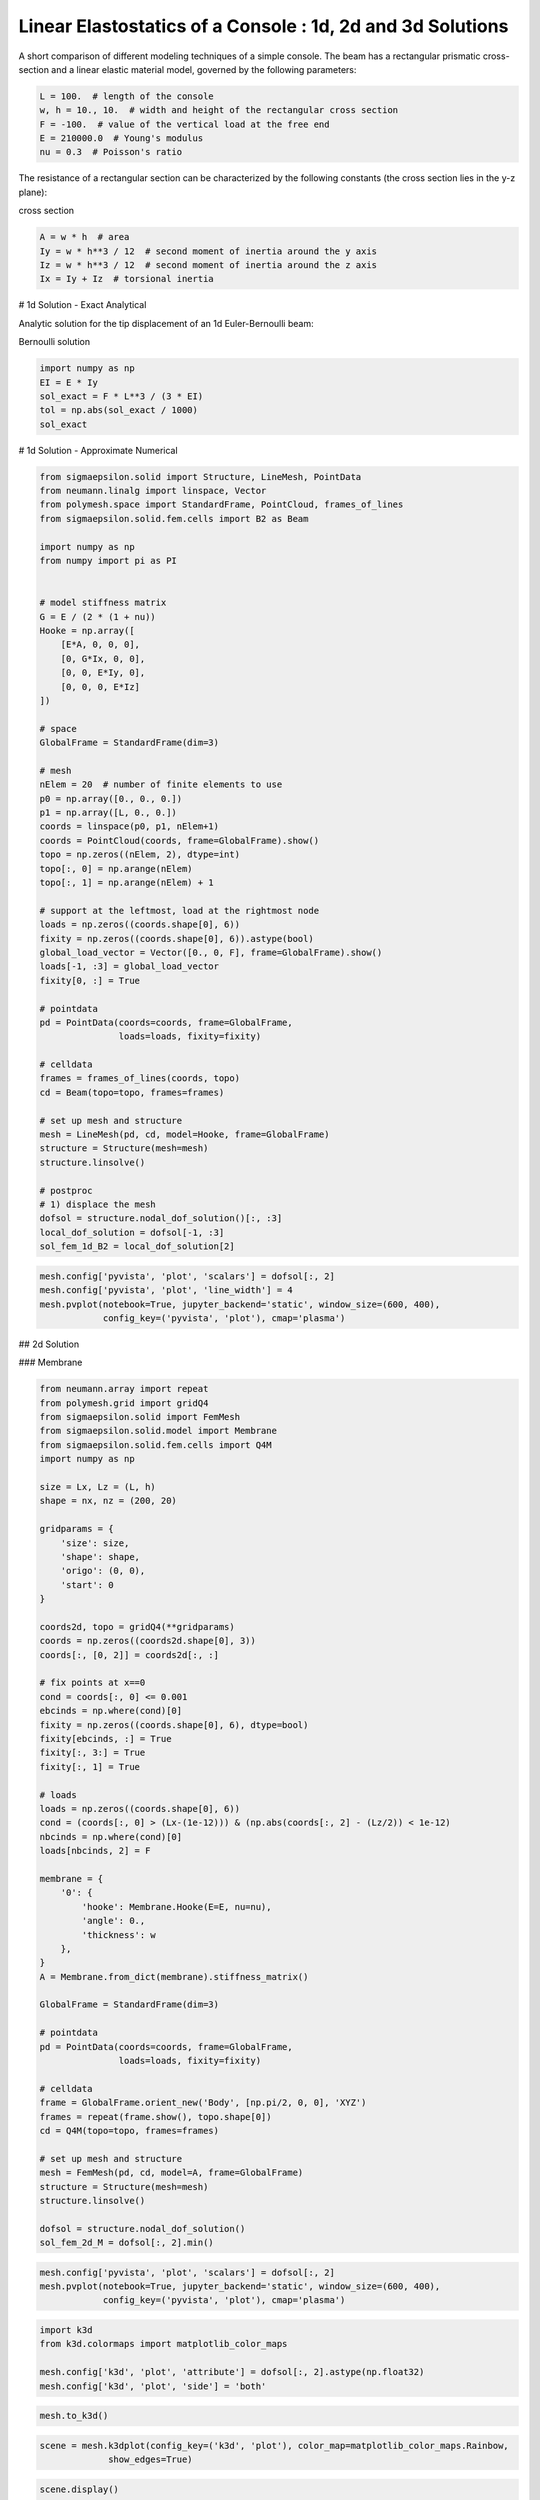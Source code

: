 
.. DO NOT EDIT.
.. THIS FILE WAS AUTOMATICALLY GENERATED BY SPHINX-GALLERY.
.. TO MAKE CHANGES, EDIT THE SOURCE PYTHON FILE:
.. "auto_examples\plot_0_console.py"
.. LINE NUMBERS ARE GIVEN BELOW.

.. only:: html

    .. note::
        :class: sphx-glr-download-link-note

        Click :ref:`here <sphx_glr_download_auto_examples_plot_0_console.py>`
        to download the full example code

.. rst-class:: sphx-glr-example-title

.. _sphx_glr_auto_examples_plot_0_console.py:


Linear Elastostatics of a Console : 1d, 2d and 3d Solutions
===========================================================

.. GENERATED FROM PYTHON SOURCE LINES 8-9

A short comparison of different modeling techniques of a simple console. The beam has a rectangular prismatic cross-section and a linear elastic material model, governed by the following parameters:

.. GENERATED FROM PYTHON SOURCE LINES 11-18

.. code-block:: python3

    L = 100.  # length of the console
    w, h = 10., 10.  # width and height of the rectangular cross section
    F = -100.  # value of the vertical load at the free end
    E = 210000.0  # Young's modulus
    nu = 0.3  # Poisson's ratio









.. GENERATED FROM PYTHON SOURCE LINES 19-20

The resistance of a rectangular section can be characterized by the following constants (the cross section lies in the y-z plane):

.. GENERATED FROM PYTHON SOURCE LINES 22-23

cross section

.. GENERATED FROM PYTHON SOURCE LINES 23-29

.. code-block:: python3

    A = w * h  # area
    Iy = w * h**3 / 12  # second moment of inertia around the y axis
    Iz = w * h**3 / 12  # second moment of inertia around the z axis
    Ix = Iy + Iz  # torsional inertia









.. GENERATED FROM PYTHON SOURCE LINES 30-31

# 1d Solution - Exact Analytical

.. GENERATED FROM PYTHON SOURCE LINES 33-34

Analytic solution for the tip displacement of an 1d Euler-Bernoulli beam:

.. GENERATED FROM PYTHON SOURCE LINES 36-37

Bernoulli solution

.. GENERATED FROM PYTHON SOURCE LINES 37-44

.. code-block:: python3

    import numpy as np
    EI = E * Iy
    sol_exact = F * L**3 / (3 * EI)
    tol = np.abs(sol_exact / 1000)
    sol_exact






.. rst-class:: sphx-glr-script-out

 .. code-block:: none


    -0.19047619047619047



.. GENERATED FROM PYTHON SOURCE LINES 45-46

# 1d Solution - Approximate Numerical

.. GENERATED FROM PYTHON SOURCE LINES 48-106

.. code-block:: python3

    from sigmaepsilon.solid import Structure, LineMesh, PointData
    from neumann.linalg import linspace, Vector
    from polymesh.space import StandardFrame, PointCloud, frames_of_lines
    from sigmaepsilon.solid.fem.cells import B2 as Beam

    import numpy as np
    from numpy import pi as PI


    # model stiffness matrix
    G = E / (2 * (1 + nu))
    Hooke = np.array([
        [E*A, 0, 0, 0],
        [0, G*Ix, 0, 0],
        [0, 0, E*Iy, 0],
        [0, 0, 0, E*Iz]
    ])

    # space
    GlobalFrame = StandardFrame(dim=3)

    # mesh
    nElem = 20  # number of finite elements to use
    p0 = np.array([0., 0., 0.])
    p1 = np.array([L, 0., 0.])
    coords = linspace(p0, p1, nElem+1)
    coords = PointCloud(coords, frame=GlobalFrame).show()
    topo = np.zeros((nElem, 2), dtype=int)
    topo[:, 0] = np.arange(nElem)
    topo[:, 1] = np.arange(nElem) + 1

    # support at the leftmost, load at the rightmost node
    loads = np.zeros((coords.shape[0], 6))
    fixity = np.zeros((coords.shape[0], 6)).astype(bool)
    global_load_vector = Vector([0., 0, F], frame=GlobalFrame).show()
    loads[-1, :3] = global_load_vector
    fixity[0, :] = True

    # pointdata
    pd = PointData(coords=coords, frame=GlobalFrame,
                   loads=loads, fixity=fixity)

    # celldata
    frames = frames_of_lines(coords, topo)
    cd = Beam(topo=topo, frames=frames)

    # set up mesh and structure
    mesh = LineMesh(pd, cd, model=Hooke, frame=GlobalFrame)
    structure = Structure(mesh=mesh)
    structure.linsolve()

    # postproc
    # 1) displace the mesh
    dofsol = structure.nodal_dof_solution()[:, :3]
    local_dof_solution = dofsol[-1, :3]
    sol_fem_1d_B2 = local_dof_solution[2]









.. GENERATED FROM PYTHON SOURCE LINES 107-113

.. code-block:: python3

    mesh.config['pyvista', 'plot', 'scalars'] = dofsol[:, 2]
    mesh.config['pyvista', 'plot', 'line_width'] = 4
    mesh.pvplot(notebook=True, jupyter_backend='static', window_size=(600, 400),
                config_key=('pyvista', 'plot'), cmap='plasma')





.. image-sg:: /auto_examples/images/sphx_glr_plot_0_console_001.png
   :alt: plot 0 console
   :srcset: /auto_examples/images/sphx_glr_plot_0_console_001.png
   :class: sphx-glr-single-img


.. rst-class:: sphx-glr-script-out

 .. code-block:: none

    <PIL.Image.Image image mode=RGB size=600x400 at 0x1B6BDE0EFD0>




.. GENERATED FROM PYTHON SOURCE LINES 114-115

## 2d Solution

.. GENERATED FROM PYTHON SOURCE LINES 117-118

### Membrane

.. GENERATED FROM PYTHON SOURCE LINES 120-184

.. code-block:: python3

    from neumann.array import repeat
    from polymesh.grid import gridQ4
    from sigmaepsilon.solid import FemMesh
    from sigmaepsilon.solid.model import Membrane
    from sigmaepsilon.solid.fem.cells import Q4M
    import numpy as np

    size = Lx, Lz = (L, h)
    shape = nx, nz = (200, 20)

    gridparams = {
        'size': size,
        'shape': shape,
        'origo': (0, 0),
        'start': 0
    }

    coords2d, topo = gridQ4(**gridparams)
    coords = np.zeros((coords2d.shape[0], 3))
    coords[:, [0, 2]] = coords2d[:, :]

    # fix points at x==0
    cond = coords[:, 0] <= 0.001
    ebcinds = np.where(cond)[0]
    fixity = np.zeros((coords.shape[0], 6), dtype=bool)
    fixity[ebcinds, :] = True
    fixity[:, 3:] = True
    fixity[:, 1] = True

    # loads
    loads = np.zeros((coords.shape[0], 6))
    cond = (coords[:, 0] > (Lx-(1e-12))) & (np.abs(coords[:, 2] - (Lz/2)) < 1e-12)
    nbcinds = np.where(cond)[0]
    loads[nbcinds, 2] = F

    membrane = {
        '0': {
            'hooke': Membrane.Hooke(E=E, nu=nu),
            'angle': 0.,
            'thickness': w
        },
    }
    A = Membrane.from_dict(membrane).stiffness_matrix()

    GlobalFrame = StandardFrame(dim=3)

    # pointdata
    pd = PointData(coords=coords, frame=GlobalFrame,
                   loads=loads, fixity=fixity)

    # celldata
    frame = GlobalFrame.orient_new('Body', [np.pi/2, 0, 0], 'XYZ')
    frames = repeat(frame.show(), topo.shape[0])
    cd = Q4M(topo=topo, frames=frames)

    # set up mesh and structure
    mesh = FemMesh(pd, cd, model=A, frame=GlobalFrame)
    structure = Structure(mesh=mesh)
    structure.linsolve()

    dofsol = structure.nodal_dof_solution()
    sol_fem_2d_M = dofsol[:, 2].min()









.. GENERATED FROM PYTHON SOURCE LINES 185-190

.. code-block:: python3

    mesh.config['pyvista', 'plot', 'scalars'] = dofsol[:, 2]
    mesh.pvplot(notebook=True, jupyter_backend='static', window_size=(600, 400),
                config_key=('pyvista', 'plot'), cmap='plasma')





.. image-sg:: /auto_examples/images/sphx_glr_plot_0_console_002.png
   :alt: plot 0 console
   :srcset: /auto_examples/images/sphx_glr_plot_0_console_002.png
   :class: sphx-glr-single-img


.. rst-class:: sphx-glr-script-out

 .. code-block:: none

    <PIL.Image.Image image mode=RGB size=600x400 at 0x1B6DCD94C40>




.. GENERATED FROM PYTHON SOURCE LINES 191-198

.. code-block:: python3

    import k3d
    from k3d.colormaps import matplotlib_color_maps

    mesh.config['k3d', 'plot', 'attribute'] = dofsol[:, 2].astype(np.float32)
    mesh.config['k3d', 'plot', 'side'] = 'both'









.. GENERATED FROM PYTHON SOURCE LINES 199-201

.. code-block:: python3

    mesh.to_k3d()





.. rst-class:: sphx-glr-script-out

 .. code-block:: none

    f:\github\sigmaepsilon\.venv\lib\site-packages\traittypes\traittypes.py:97: UserWarning: Given trait value dtype "float32" does not match required type "float32". A coerced copy has been created.
      warnings.warn(

    Plot(antialias=3, axes=['x', 'y', 'z'], axes_helper=1.0, axes_helper_colors=[16711680, 65280, 255], background_color=16777215, camera_animation=[], camera_fov=60.0, camera_mode='trackball', camera_pan_speed=0.3, camera_rotate_speed=1.0, camera_zoom_speed=1.2, fps=25.0, fps_meter=False, grid=[-1, -1, -1, 1, 1, 1], grid_color=15132390, height=512, label_color=4473924, lighting=1.5, manipulate_mode='translate', minimum_fps=20.0, mode='view', object_ids=[1885489153984, 1885489154512], screenshot_scale=2.0, snapshot_type='full')



.. GENERATED FROM PYTHON SOURCE LINES 202-207

.. code-block:: python3

    scene = mesh.k3dplot(config_key=('k3d', 'plot'), color_map=matplotlib_color_maps.Rainbow,
                 show_edges=True)







.. rst-class:: sphx-glr-script-out

 .. code-block:: none

    f:\github\sigmaepsilon\.venv\lib\site-packages\traittypes\traittypes.py:97: UserWarning: Given trait value dtype "float32" does not match required type "float32". A coerced copy has been created.
      warnings.warn(




.. GENERATED FROM PYTHON SOURCE LINES 208-210

.. code-block:: python3

    scene.display()





.. rst-class:: sphx-glr-script-out

 .. code-block:: none

    Plot(antialias=3, axes=['x', 'y', 'z'], axes_helper=1.0, axes_helper_colors=[16711680, 65280, 255], background_color=16777215, camera_animation=[], camera_fov=60.0, camera_mode='trackball', camera_pan_speed=0.3, camera_rotate_speed=1.0, camera_zoom_speed=1.2, fps=25.0, fps_meter=False, grid=[-1, -1, -1, 1, 1, 1], grid_color=15132390, height=512, label_color=4473924, lighting=1.5, manipulate_mode='translate', minimum_fps=20.0, mode='view', object_ids=[1885488303600, 1885488303984, 1885488303408], screenshot_scale=2.0, snapshot_type='full')
    Output()




.. GENERATED FROM PYTHON SOURCE LINES 211-212

### Plate

.. GENERATED FROM PYTHON SOURCE LINES 214-278

.. code-block:: python3

    from neumann.array import repeat
    from polymesh.grid import gridQ9 as grid
    from sigmaepsilon.solid.model import MindlinPlate as Model
    from sigmaepsilon.solid.fem.cells import Q9P as Cell
    from sigmaepsilon.solid import FemMesh
    import numpy as np

    size = Lx, Ly = (L, w)
    shape = nx, ny = (200, 20)

    gridparams = {
        'size': size,
        'shape': shape,
        'origo': (0, 0),
        'start': 0
    }

    coords2d, topo = grid(**gridparams)
    coords = np.zeros((coords2d.shape[0], 3))
    coords[:, :2] = coords2d[:, :]

    # fix points at x==0
    cond = coords[:, 0] <= 0.001
    ebcinds = np.where(cond)[0]
    fixity = np.zeros((coords.shape[0], 6), dtype=bool)
    fixity[ebcinds, :] = True
    fixity[:, :2] = True
    fixity[:, -1] = True

    # loads
    loads = np.zeros((coords.shape[0], 6))
    cond = (coords[:, 0] > (Lx-(1e-12))) & (np.abs(coords[:, 1] - (Ly/2)) < 1e-12)
    nbcinds = np.where(cond)[0]
    loads[nbcinds, 2] = F

    model = {
        '0': {
            'hooke': Model.Hooke(E=E, nu=nu),
            'angle': 0.,
            'thickness': h
        },
    }
    C = Model.from_dict(model).stiffness_matrix()

    GlobalFrame = StandardFrame(dim=3)

    # pointdata
    pd = PointData(coords=coords, frame=GlobalFrame,
                   loads=loads, fixity=fixity)

    # celldata
    frames = repeat(np.eye(3), topo.shape[0])
    cd = Cell(topo=topo, frames=frames)

    # set up mesh and structure
    mesh = FemMesh(pd, cd, model=C, frame=GlobalFrame)
    structure = Structure(mesh=mesh)

    structure.linsolve()

    dofsol = structure.nodal_dof_solution()
    sol_fem_2d_P = dofsol[:, 2].min()









.. GENERATED FROM PYTHON SOURCE LINES 279-280

# 3d Solution

.. GENERATED FROM PYTHON SOURCE LINES 282-344

.. code-block:: python3

    from sigmaepsilon.solid import Structure, PointData, FemMesh
    from polymesh.space import StandardFrame
    from sigmaepsilon.solid.fem.cells import H8 as Cell
    from polymesh.grid import gridH8 as grid
    from neumann.array import repeat
    import numpy as np

    size = Lx, Ly, Lz = (L, w, h)
    shape = nx, ny, nz = (100, 10, 10)

    gridparams = {
        'size': size,
        'shape': shape,
        'origo': (0, 0, 0),
        'start': 0
    }

    coords, topo = grid(**gridparams)

    A = np.array([
        [1, nu, nu, 0, 0, 0],
        [nu, 1, nu, 0, 0, 0],
        [nu, nu, 1, 0, 0, 0],
        [0., 0, 0, (1-nu)/2, 0, 0],
        [0., 0, 0, 0, (1-nu)/2, 0],
        [0., 0, 0, 0, 0, (1-nu)/2]]) * (E / (1-nu**2))

    # fix points at x==0
    cond = coords[:, 0] <= 0.001
    ebcinds = np.where(cond)[0]
    fixity = np.zeros((coords.shape[0], 6), dtype=bool)
    fixity[ebcinds, :] = True
    fixity[:, 3:] = True

    # unit vertical load at (Lx, Ly)
    cond = (coords[:, 0] > (Lx-(1e-12))) & \
        (np.abs(coords[:, 1] - (Ly/2)) < 1e-12) & \
        (np.abs(coords[:, 2] - (Lz/2)) < 1e-12)
    nbcinds = np.where(cond)[0]
    loads = np.zeros((coords.shape[0], 6))
    loads[nbcinds, 2] = F

    GlobalFrame = StandardFrame(dim=3)

    # pointdata
    pd = PointData(coords=coords, frame=GlobalFrame,
                   loads=loads, fixity=fixity)

    # celldata
    frames = repeat(GlobalFrame.show(), topo.shape[0])
    cd = Cell(topo=topo, frames=frames)

    # set up mesh and structure
    mesh = FemMesh(pd, cd, model=A, frame=GlobalFrame)
    structure = Structure(mesh=mesh)

    structure.linsolve()
    dofsol = structure.nodal_dof_solution()
    structure.mesh.pointdata['x'] = coords + dofsol[:, :3]
    sol_fem_3d = dofsol[:, 2].min()









.. GENERATED FROM PYTHON SOURCE LINES 345-348

.. code-block:: python3

    sol_fem_3d, sol_fem_2d_P, sol_fem_2d_M, sol_fem_1d_B2, sol_exact






.. rst-class:: sphx-glr-script-out

 .. code-block:: none


    (-0.20393830800010987, -182.83838483236008, -0.1914342040790926, -0.19047719057503856, -0.19047619047619047)



.. GENERATED FROM PYTHON SOURCE LINES 349-354

.. code-block:: python3

    mesh.config['pyvista', 'plot', 'scalars'] = dofsol[:, 2]
    mesh.pvplot(notebook=True, jupyter_backend='static', window_size=(600, 400),
                config_key=('pyvista', 'plot'), cmap='plasma')





.. image-sg:: /auto_examples/images/sphx_glr_plot_0_console_003.png
   :alt: plot 0 console
   :srcset: /auto_examples/images/sphx_glr_plot_0_console_003.png
   :class: sphx-glr-single-img


.. rst-class:: sphx-glr-script-out

 .. code-block:: none

    <PIL.Image.Image image mode=RGB size=600x400 at 0x1B6FFE408B0>




.. GENERATED FROM PYTHON SOURCE LINES 355-365

.. code-block:: python3

    import matplotlib.pyplot as plt
    fig = plt.figure()
    ax = fig.add_axes([0, 0, 1, 1])
    labels = ['H8', 'Q4M', 'B2', 'BA']
    values = [sol_fem_3d, sol_fem_2d_M, sol_fem_1d_B2, sol_exact]
    ax.bar(labels, values)
    plt.show()






.. image-sg:: /auto_examples/images/sphx_glr_plot_0_console_004.png
   :alt: plot 0 console
   :srcset: /auto_examples/images/sphx_glr_plot_0_console_004.png, /auto_examples/images/sphx_glr_plot_0_console_004_2_0x.png 2.0x
   :class: sphx-glr-single-img






.. rst-class:: sphx-glr-timing

   **Total running time of the script:** ( 1 minutes  34.155 seconds)

**Estimated memory usage:**  2608 MB


.. _sphx_glr_download_auto_examples_plot_0_console.py:

.. only:: html

  .. container:: sphx-glr-footer sphx-glr-footer-example


    .. container:: sphx-glr-download sphx-glr-download-python

      :download:`Download Python source code: plot_0_console.py <plot_0_console.py>`

    .. container:: sphx-glr-download sphx-glr-download-jupyter

      :download:`Download Jupyter notebook: plot_0_console.ipynb <plot_0_console.ipynb>`


.. only:: html

 .. rst-class:: sphx-glr-signature

    `Gallery generated by Sphinx-Gallery <https://sphinx-gallery.github.io>`_
